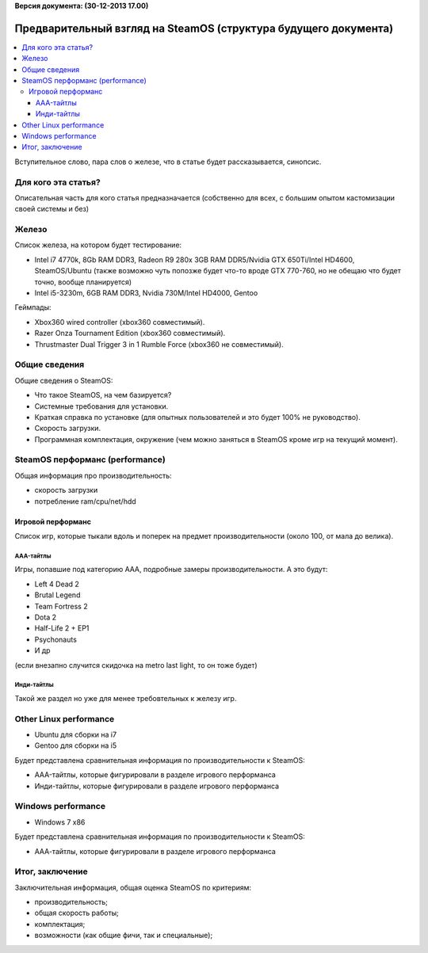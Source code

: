 **Версия документа: (30-12-2013 17.00)**

Предварительный взгляд на SteamOS (структура будущего документа)
================================================================

.. contents:: :local:

Вступительное слово, пара слов о железе, что в статье будет рассказывается, синопсис.

Для кого эта статья?
--------------------
Описательная часть для кого статья предназначается (собственно для всех, с большим опытом
кастомизации своей системы и без)

Железо
------
Список железа, на котором будет тестирование:

* Intel i7 4770k, 8Gb RAM DDR3, Radeon R9 280x 3GB RAM DDR5/Nvidia GTX 650Ti/Intel HD4600, SteamOS/Ubuntu
  (также возможно чуть попозже будет что-то вроде GTX 770-760, но не обещаю что будет точно, вообще планируется)
* Intel i5-3230m, 6GB RAM DDR3, Nvidia 730M/Intel HD4000, Gentoo

Геймпады:

* Xbox360 wired controller (xbox360 совместимый).
* Razer Onza Tournament Edition (xbox360 совместимый).
* Thrustmaster Dual Trigger 3 in 1 Rumble Force (xbox360 не совместимый).


Общие сведения
--------------
Общие сведения о SteamOS:

* Что такое SteamOS, на чем базируется?
* Системные требования для установки.
* Краткая справка по установке (для опытных пользователей и это будет 100% не руководство).
* Скорость загрузки.
* Программная комплектация, окружение (чем можно заняться в SteamOS кроме игр на текущий момент).


SteamOS перформанс (performance)
--------------------------------
Общая информация про производительность:

* скорость загрузки
* потребление ram/cpu/net/hdd

Игровой перформанс
~~~~~~~~~~~~~~~~~~
Список игр, которые тыкали вдоль и поперек на предмет производительности (около 100, от мала до велика).

AAA-тайтлы
``````````
Игры, попавшие под категорию AAA, подробные замеры производительности. А это будут:

* Left 4 Dead 2
* Brutal Legend
* Team Fortress 2
* Dota 2
* Half-Life 2 + EP1
* Psychonauts
* И др

(если внезапно случится скидочка на metro last light, то он тоже будет)

Инди-тайтлы
```````````
Такой же раздел но уже для менее требовтельных к железу игр.

Other Linux performance
-----------------------

* Ubuntu для сборки на i7
* Gentoo для сборки на i5

Будет представлена сравнительная информация по производительности к SteamOS:

* AAA-тайтлы, которые фигурировали в разделе игрового перформанса
* Инди-тайтлы, которые фигурировали в разделе игрового перформанса

Windows performance
-------------------

* Windows 7 x86

Будет представлена сравнительная информация по производительности к SteamOS:

* ААА-тайтлы, которые фигурировали в разделе игрового перформанса

Итог, заключение
----------------
Заключительная информация, общая оценка SteamOS по критериям:

* производительность;
* общая скорость работы;
* комплектация;
* возможности (как общие фичи, так и специальные);